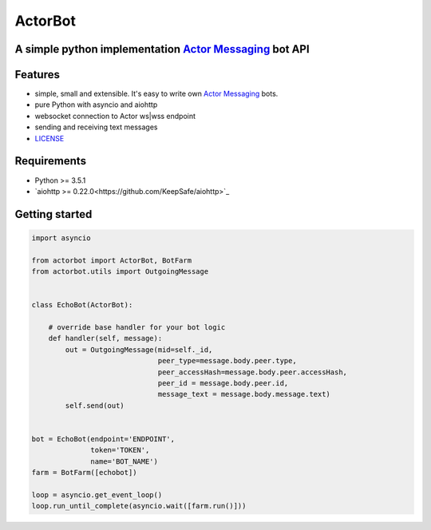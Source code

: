 ========
ActorBot
========

A simple python implementation `Actor Messaging <https://github.com/actorapp>`_ bot API
======================================================

Features
========

* simple, small and extensible. It's easy to write own `Actor Messaging <https://github.com/actorapp>`_ bots.
* pure Python with asyncio and aiohttp
* websocket connection to Actor ws|wss endpoint
* sending and receiving text messages
* `LICENSE <https://github.com/unreg/actorbot/blob/master/LICENSE.txt>`_

Requirements
============

* Python >= 3.5.1
* `aiohttp >= 0.22.0<https://github.com/KeepSafe/aiohttp>`_


Getting started
===============

.. code-block:: python

    import asyncio

    from actorbot import ActorBot, BotFarm
    from actorbot.utils import OutgoingMessage


    class EchoBot(ActorBot):

        # override base handler for your bot logic
        def handler(self, message):
            out = OutgoingMessage(mid=self._id,
                                  peer_type=message.body.peer.type,
                                  peer_accessHash=message.body.peer.accessHash,
                                  peer_id = message.body.peer.id,
                                  message_text = message.body.message.text)
            self.send(out)


    bot = EchoBot(endpoint='ENDPOINT',
                  token='TOKEN',
                  name='BOT_NAME')
    farm = BotFarm([echobot])

    loop = asyncio.get_event_loop()
    loop.run_until_complete(asyncio.wait([farm.run()]))

